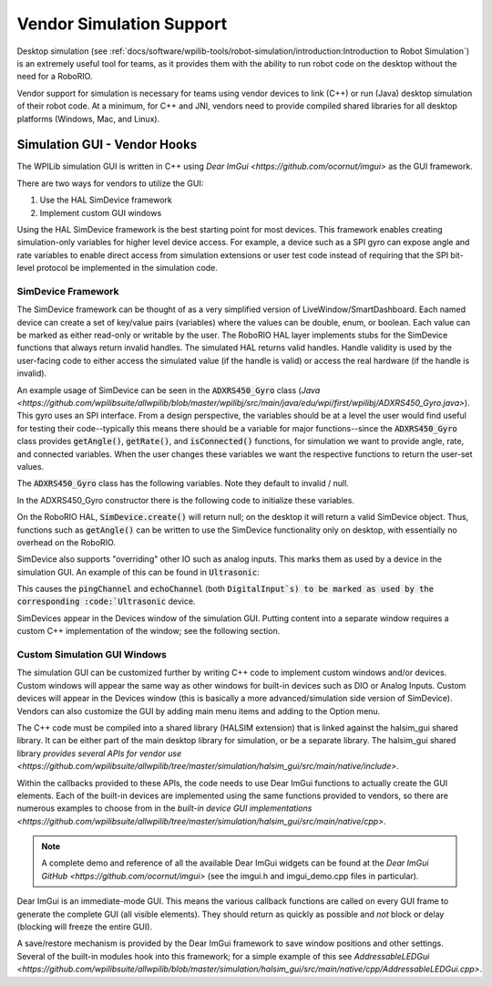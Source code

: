 Vendor Simulation Support
=========================

Desktop simulation (see :ref:`docs/software/wpilib-tools/robot-simulation/introduction:Introduction to Robot Simulation`) is an extremely useful tool for teams, as it provides them with the ability to run robot code on the desktop without the need for a RoboRIO.

Vendor support for simulation is necessary for teams using vendor devices to link (C++) or run (Java) desktop simulation of their robot code. At a minimum, for C++ and JNI, vendors need to provide compiled shared libraries for all desktop platforms (Windows, Mac, and Linux).

Simulation GUI - Vendor Hooks
-----------------------------

The WPILib simulation GUI is written in C++ using `Dear ImGui <https://github.com/ocornut/imgui>` as the GUI framework.

There are two ways for vendors to utilize the GUI:

1. Use the HAL SimDevice framework

2. Implement custom GUI windows

Using the HAL SimDevice framework is the best starting point for most devices. This framework enables creating simulation-only variables for higher level device access. For example, a device such as a SPI gyro can expose angle and rate variables to enable direct access from simulation extensions or user test code instead of requiring that the SPI bit-level protocol be implemented in the simulation code.

SimDevice Framework
^^^^^^^^^^^^^^^^^^^

The SimDevice framework can be thought of as a very simplified version of LiveWindow/SmartDashboard. Each named device can create a set of key/value pairs (variables) where the values can be double, enum, or boolean. Each value can be marked as either read-only or writable by the user. The RoboRIO HAL layer implements stubs for the SimDevice functions that always return invalid handles. The simulated HAL returns valid handles. Handle validity is used by the user-facing code to either access the simulated value (if the handle is valid) or access the real hardware (if the handle is invalid).

An example usage of SimDevice can be seen in the :code:`ADXRS450_Gyro` class (`Java <https://github.com/wpilibsuite/allwpilib/blob/master/wpilibj/src/main/java/edu/wpi/first/wpilibj/ADXRS450_Gyro.java>`). This gyro uses an SPI interface. From a design perspective, the variables should be at a level the user would find useful for testing their code--typically this means there should be a variable for major functions--since the :code:`ADXRS450_Gyro` class provides :code:`getAngle()`, :code:`getRate()`, and :code:`isConnected()` functions, for simulation we want to provide angle, rate, and connected variables. When the user changes these variables we want the respective functions to return the user-set values.

The :code:`ADXRS450_Gyro` class has the following variables. Note they default to invalid / null.

.. tabs::

    .. code-tab:: java

        private SimDevice m_simDevice;
        private SimBoolean m_simConnected;
        private SimDouble m_simAngle;
        private SimDouble m_simRate;

    .. code-tab:: c++

        hal::SimDevice m_simDevice;
        hal::SimDouble m_simAngle;
        hal::SimDouble m_simRate;

In the ADXRS450_Gyro constructor there is the following code to initialize these variables.

.. tabs::

    .. code-tab:: java

        m_simDevice = SimDevice.create("ADXRS450_Gyro", port.value);
        if (m_simDevice != null) {
          m_simConnected = m_simDevice.createBoolean("Connected", false, true);
          m_simAngle = m_simDevice.createDouble("Angle", false, 0.0);
          m_simRate = m_simDevice.createDouble("Rate", false, 0.0);
        }

    .. code-tab:: c++

        ADXRS450_Gyro::ADXRS450_Gyro(SPI::Port port)
            : m_spi(port), m_simDevice("ADXRS450_Gyro", port) {
          if (m_simDevice) {
            m_simAngle = m_simDevice.CreateDouble("Angle", false, 0.0);
            m_simRate = m_simDevice.CreateDouble("Rate", false, 0.0);
          }
          ...
        }

On the RoboRIO HAL, :code:`SimDevice.create()` will return null; on the desktop it will return a valid SimDevice object. Thus, functions such as :code:`getAngle()` can be written to use the SimDevice functionality only on desktop, with essentially no overhead on the RoboRIO.

.. tabs::

    .. code-tab:: java

        public double getAngle() {
          if (m_simAngle != null) {
            return m_simAngle.get();
          }
          if (m_spi == null) {
            return 0.0;
          }
          return m_spi.getAccumulatorIntegratedValue() * kDegreePerSecondPerLSB;
        }

    .. code-tab:: c++

        double ADXRS450_Gyro::GetAngle() const {
          if (m_simAngle) return m_simAngle.Get();
          return m_spi.GetAccumulatorIntegratedValue() * kDegreePerSecondPerLSB;
        }

SimDevice also supports "overriding" other IO such as analog inputs. This marks them as used by a device in the simulation GUI. An example of this can be found in :code:`Ultrasonic`:

.. tabs::

    .. code-tab:: java

        if (m_simDevice != null) {
          m_simRangeValid = m_simDevice.createBoolean("Range Valid", false, true);
          m_simRange = m_simDevice.createDouble("Range (in)", false, 0.0);
          m_pingChannel.setSimDevice(m_simDevice);
          m_echoChannel.setSimDevice(m_simDevice);
        }

    .. code-tab:: c++

        if (m_simDevice) {
          m_simRangeValid = m_simDevice.CreateBoolean("Range Valid", false, true);
          m_simRange = m_simDevice.CreateDouble("Range (in)", false, 0.0);
          m_pingChannel->SetSimDevice(m_simDevice);
          m_echoChannel->SetSimDevice(m_simDevice);
        }

This causes the :code:`pingChannel` and :code:`echoChannel` (both :code:`DigitalInput`s) to be marked as used by the corresponding :code:`Ultrasonic` device.

SimDevices appear in the Devices window of the simulation GUI. Putting content into a separate window requires a custom C++ implementation of the window; see the following section.

Custom Simulation GUI Windows
^^^^^^^^^^^^^^^^^^^^^^^^^^^^^

The simulation GUI can be customized further by writing C++ code to implement custom windows and/or devices. Custom windows will appear the same way as other windows for built-in devices such as DIO or Analog Inputs. Custom devices will appear in the Devices window (this is basically a more advanced/simulation side version of SimDevice). Vendors can also customize the GUI by adding main menu items and adding to the Option menu.

The C++ code must be compiled into a shared library (HALSIM extension) that is linked against the halsim_gui shared library. It can be either part of the main desktop library for simulation, or be a separate library. The halsim_gui shared library `provides several APIs for vendor use <https://github.com/wpilibsuite/allwpilib/tree/master/simulation/halsim_gui/src/main/native/include>`.

Within the callbacks provided to these APIs, the code needs to use Dear ImGui functions to actually create the GUI elements. Each of the built-in devices are implemented using the same functions provided to vendors, so there are numerous examples to choose from in the `built-in device GUI implementations <https://github.com/wpilibsuite/allwpilib/tree/master/simulation/halsim_gui/src/main/native/cpp>`.

.. note:: A complete demo and reference of all the available Dear ImGui widgets can be found at the `Dear ImGui GitHub <https://github.com/ocornut/imgui>` (see the imgui.h and imgui_demo.cpp files in particular).

Dear ImGui is an immediate-mode GUI. This means the various callback functions are called on every GUI frame to generate the complete GUI (all visible elements). They should return as quickly as possible and *not* block or delay (blocking will freeze the entire GUI).

A save/restore mechanism is provided by the Dear ImGui framework to save window positions and other settings. Several of the built-in modules hook into this framework; for a simple example of this see `AddressableLEDGui <https://github.com/wpilibsuite/allwpilib/blob/master/simulation/halsim_gui/src/main/native/cpp/AddressableLEDGui.cpp>`.

